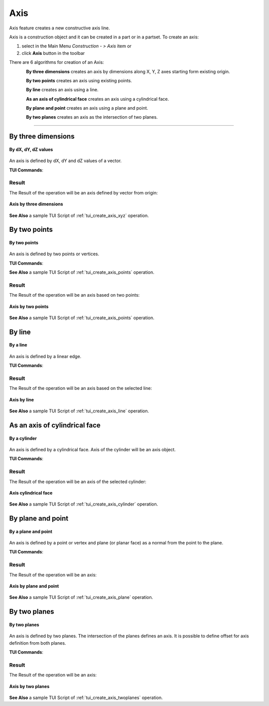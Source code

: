 .. |axis_button.icon|    image:: images/axis_button.png

Axis
====

Axis feature creates a new constructive axis line.

Axis is a construction object and it can be created in a part or in a partset. To create an axis:

#. select in the Main Menu *Construction - > Axis* item  or
#. click |axis_button.icon| **Axis** button in the toolbar

There are 6 algorithms for creation of an Axis:

.. figure:: images/axis_dxyz_32x32.png
   :align: left
   :height: 24px

**By three dimensions** creates an axis by dimensions along X, Y, Z axes starting form existing origin.

.. figure:: images/by_two_points_32x32.png
   :align: left
   :height: 24px

**By two points** creates an axis using existing points.

.. figure:: images/axis_by_line_32x32.png
   :align: left
   :height: 24px

**By line** creates an axis using a line.

.. figure:: images/cylindrical_face_32x32.png
   :align: left
   :height: 24px

**As an axis of cylindrical face** creates an axis using a cylindrical face.

.. figure:: images/axis_by_plane_and_point_32x32.png
   :align: left
   :height: 24px

**By plane and point** creates an axis using a plane and point.

.. figure:: images/axis_by_two_planes_32x32.png
   :align: left
   :height: 24px

**By two planes** creates an axis as the intersection of two planes.

--------------------------------------------------------------------------------

By three dimensions
-------------------

.. figure:: images/Axis1.png
   :align: center

   **By dX, dY, dZ values**

An axis is defined by dX, dY and dZ values of a vector.

**TUI Commands**:

.. py:function:: model.addAxis(Part_doc, 10, 10, 10)

    :param part: The current part object.
    :param real: dX.
    :param real: dY.
    :param real: dZ.
    :return: Result object.

Result
""""""

The Result of the operation will be an axis defined by vector from origin:

.. figure:: images/CreatedAxis1.png
   :align: center

   **Axis by three dimensions**

**See Also** a sample TUI Script of :ref:`tui_create_axis_xyz` operation.


By two points
-------------

.. figure:: images/Axis2.png
   :align: center

   **By two points**

An axis is defined by two points or vertices.

**TUI Commands**:

.. py:function:: model.addAxis(Part_doc, model.selection("VERTEX", "Box_1_1/Back&Box_1_1/Left&Box_1_1/Top"), model.selection("VERTEX", "Box_1_1/Front&Box_1_1/Right&Box_1_1/Bottom"))

    :param part: The current part object.
    :param object: Vertex 1.
    :param object: Vertex 2.
    :return: Result object.

**See Also** a sample TUI Script of :ref:`tui_create_axis_points` operation.

Result
""""""

The Result of the operation will be an axis based on two points:

.. figure:: images/CreatedAxis2.png
   :align: center

   **Axis by two points**

**See Also** a sample TUI Script of :ref:`tui_create_axis_points` operation.


By line
-------

.. figure:: images/Axis3.png
   :align: center

   **By a line**

An axis is defined by a linear edge.

**TUI Commands**:

.. py:function:: model.addAxis(Part_doc, model.selection("EDGE", "Box_1_1/Left&Box_1_1/Top"))

    :param part: The current part object.
    :param object: Edge.
    :return: Result object.

Result
""""""

The Result of the operation will be an axis based on the selected line:

.. figure:: images/CreatedAxis3.png
   :align: center

   **Axis by line**

**See Also** a sample TUI Script of :ref:`tui_create_axis_line` operation.


As an axis of cylindrical face
------------------------------

.. figure:: images/Axis4.png
   :align: center

   **By a cylinder**

An axis is defined by a cylindrical face. Axis of the cylinder will be an axis object.

**TUI Commands**:

.. py:function:: model.addAxis(Part_doc, model.selection("FACE", "Cylinder_1_1/Face_1"))

    :param part: The current part object.
    :param object: Cylindrical face.
    :return: Result object.

Result
""""""

The Result of the operation will be an axis of the selected cylinder:

.. figure:: images/CreatedAxis4.png
   :align: center

   **Axis cylindrical face**

**See Also** a sample TUI Script of :ref:`tui_create_axis_cylinder` operation.


By plane and point
------------------

.. figure:: images/Axis5.png
   :align: center

   **By a plane and point**

An axis is defined by a point or vertex and plane (or planar face) as a normal from the point to the plane.

**TUI Commands**:

.. py:function:: model.addAxis(Part_doc, model.selection("FACE", "Box_1_1/Front"), model.selection("VERTEX", "Box_1_1/Back&Box_1_1/Right&Box_1_1/Top"))

    :param part: The current part object.
    :param object: Plane.
    :param object: Point.
    :return: Result object.

Result
""""""

The Result of the operation will be an axis:

.. figure:: images/CreatedAxis5.png
   :align: center

   **Axis by plane and point**

**See Also** a sample TUI Script of :ref:`tui_create_axis_plane` operation.


By two planes
-------------

.. figure:: images/Axis6.png
   :align: center

   **By two planes**

An axis is defined by two planes. The intersection of the planes defines an axis. It is possible to define offset for axis definition from both planes.

**TUI Commands**:

.. py:function:: model.addAxis(Part_doc, model.selection("FACE", "Box_1_1/Top"), 5, False, model.selection("FACE", "Box_1_1/Front"), 3, False)

    :param part: The current part object.
    :param object: Plane 1.
    :param real: Offset value.
    :param boolean: Is reversed.
    :param object: Plane 2.
    :param real: Offset value.
    :param boolean: Is reversed.
    :return: Result object.

Result
""""""

The Result of the operation will be an axis:

.. figure:: images/CreatedAxis6.png
   :align: center

   **Axis by two planes**

**See Also** a sample TUI Script of :ref:`tui_create_axis_twoplanes` operation.
